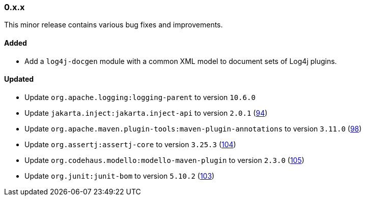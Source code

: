 ////
    Licensed to the Apache Software Foundation (ASF) under one or more
    contributor license agreements.  See the NOTICE file distributed with
    this work for additional information regarding copyright ownership.
    The ASF licenses this file to You under the Apache License, Version 2.0
    (the "License"); you may not use this file except in compliance with
    the License.  You may obtain a copy of the License at

    http://www.apache.org/licenses/LICENSE-2.0

    Unless required by applicable law or agreed to in writing, software
    distributed under the License is distributed on an "AS IS" BASIS,
    WITHOUT WARRANTIES OR CONDITIONS OF ANY KIND, either express or implied.
    See the License for the specific language governing permissions and
    limitations under the License.
////

////
    ██     ██  █████  ██████  ███    ██ ██ ███    ██  ██████  ██
    ██     ██ ██   ██ ██   ██ ████   ██ ██ ████   ██ ██       ██
    ██  █  ██ ███████ ██████  ██ ██  ██ ██ ██ ██  ██ ██   ███ ██
    ██ ███ ██ ██   ██ ██   ██ ██  ██ ██ ██ ██  ██ ██ ██    ██
     ███ ███  ██   ██ ██   ██ ██   ████ ██ ██   ████  ██████  ██

    IF THIS FILE DOESN'T HAVE A `.ftl` SUFFIX, IT IS AUTO-GENERATED, DO NOT EDIT IT!

    Version-specific release notes (`7.8.0.adoc`, etc.) are generated from `src/changelog/*/.release-notes.adoc.ftl`.
    Auto-generation happens during `generate-sources` phase of Maven.
    Hence, you must always

    1. Find and edit the associated `.release-notes.adoc.ftl`
    2. Run `./mvnw generate-sources`
    3. Commit both `.release-notes.adoc.ftl` and the generated `7.8.0.adoc`
////

[#release-notes-0-x-x]
=== 0.x.x



This minor release contains various bug fixes and improvements.


[#release-notes-0-x-x-added]
==== Added

* Add a `log4j-docgen` module with a common XML model to document sets of Log4j plugins.

[#release-notes-0-x-x-updated]
==== Updated

* Update `org.apache.logging:logging-parent` to version `10.6.0`
* Update `jakarta.inject:jakarta.inject-api` to version `2.0.1` (https://github.com/apache/logging-log4j-tools/pull/94[94])
* Update `org.apache.maven.plugin-tools:maven-plugin-annotations` to version `3.11.0` (https://github.com/apache/logging-log4j-tools/pull/98[98])
* Update `org.assertj:assertj-core` to version `3.25.3` (https://github.com/apache/logging-log4j-tools/pull/104[104])
* Update `org.codehaus.modello:modello-maven-plugin` to version `2.3.0` (https://github.com/apache/logging-log4j-tools/pull/105[105])
* Update `org.junit:junit-bom` to version `5.10.2` (https://github.com/apache/logging-log4j-tools/pull/103[103])
